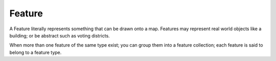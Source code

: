 Feature
~~~~~~~

A Feature literally represents something that can be drawn onto a map. Features may represent real
world objects like a building; or be abstract such as voting districts.

When more than one feature of the same type exist; you can group them into a feature collection;
each feature is said to belong to a feature type.
